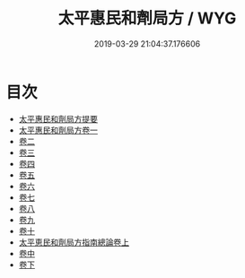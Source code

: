 #+TITLE: 太平惠民和劑局方 / WYG
#+DATE: 2019-03-29 21:04:37.176606
* 目次
 - [[file:KR3e0033_000.txt::000-1a][太平惠民和劑局方提要]]
 - [[file:KR3e0033_001.txt::001-1a][太平惠民和劑局方卷一]]
 - [[file:KR3e0033_002.txt::002-1a][卷二]]
 - [[file:KR3e0033_003.txt::003-1a][卷三]]
 - [[file:KR3e0033_004.txt::004-1a][卷四]]
 - [[file:KR3e0033_005.txt::005-1a][卷五]]
 - [[file:KR3e0033_006.txt::006-1a][卷六]]
 - [[file:KR3e0033_007.txt::007-1a][卷七]]
 - [[file:KR3e0033_008.txt::008-1a][卷八]]
 - [[file:KR3e0033_009.txt::009-1a][卷九]]
 - [[file:KR3e0033_010.txt::010-1a][卷十]]
 - [[file:KR3e0033_011.txt::011-1a][太平恵民和劑局方指南總論卷上]]
 - [[file:KR3e0033_012.txt::012-1a][卷中]]
 - [[file:KR3e0033_013.txt::013-1a][卷下]]
